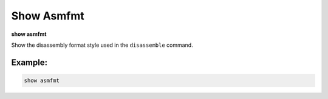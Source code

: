 .. index:: show; asmfmt
.. _show_asmfmt:

Show Asmfmt
-----------

**show asmfmt**

Show the disassembly format style used in the ``disassemble`` command.

Example:
++++++++

.. code-block::

    show asmfmt

.. seealso::

   :ref:`set asmfmt <set_asmfmt>`
